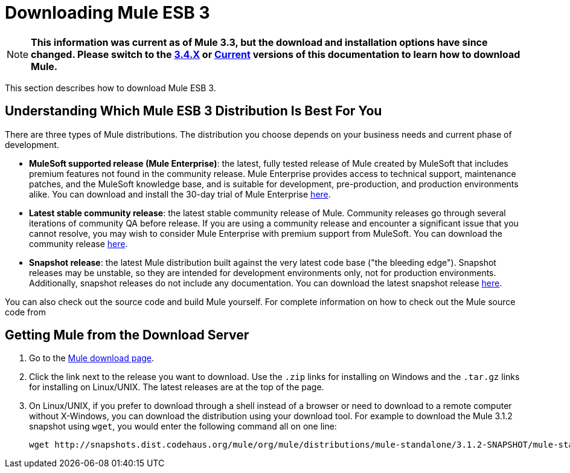 = Downloading Mule ESB 3

[NOTE]
*This information was current as of Mule 3.3, but the download and installation options have since changed. Please switch to the link:/docs/display/34X/Downloading+and+Launching+Mule+ESB[3.4.X] or link:/docs/display/current/Downloading+and+Installing+Mule+ESB[Current] versions of this documentation to learn how to download Mule.*

This section describes how to download Mule ESB 3.

== Understanding Which Mule ESB 3 Distribution Is Best For You

There are three types of Mule distributions. The distribution you choose depends on your business needs and current phase of development.

* **MuleSoft supported release (Mule Enterprise)**: the latest, fully tested release of Mule created by MuleSoft that includes premium features not found in the community release. Mule Enterprise provides access to technical support, maintenance patches, and the MuleSoft knowledge base, and is suitable for development, pre-production, and production environments alike. You can download and install the 30-day trial of Mule Enterprise http://www.mulesoft.com/mule-esb-enterprise-trial-download[here].
* *Latest stable community release*: the latest stable community release of Mule. Community releases go through several iterations of community QA before release. If you are using a community release and encounter a significant issue that you cannot resolve, you may wish to consider Mule Enterprise with premium support from MuleSoft. You can download the community release link:#[here].
* *Snapshot release*: the latest Mule distribution built against the very latest code base ("the bleeding edge"). Snapshot releases may be unstable, so they are intended for development environments only, not for production environments. Additionally, snapshot releases do not include any documentation. You can download the latest snapshot release link:#[here].

You can also check out the source code and build Mule yourself. For complete information on how to check out the Mule source code from 

== Getting Mule from the Download Server

. Go to the http://www.mulesoft.org/display/MULE/Download[Mule download page].
. Click the link next to the release you want to download. Use the `.zip` links for installing on Windows and the `.tar.gz` links for installing on Linux/UNIX. The latest releases are at the top of the page.
. On Linux/UNIX, if you prefer to download through a shell instead of a browser or need to download to a remote computer without X-Windows, you can download the distribution using your download tool. For example to download the Mule 3.1.2 snapshot using `wget`, you would enter the following command all on one line:
+
[source]
----
wget http://snapshots.dist.codehaus.org/mule/org/mule/distributions/mule-standalone/3.1.2-SNAPSHOT/mule-standalone-3.1.2-SNAPSHOT.tar.gz
----
